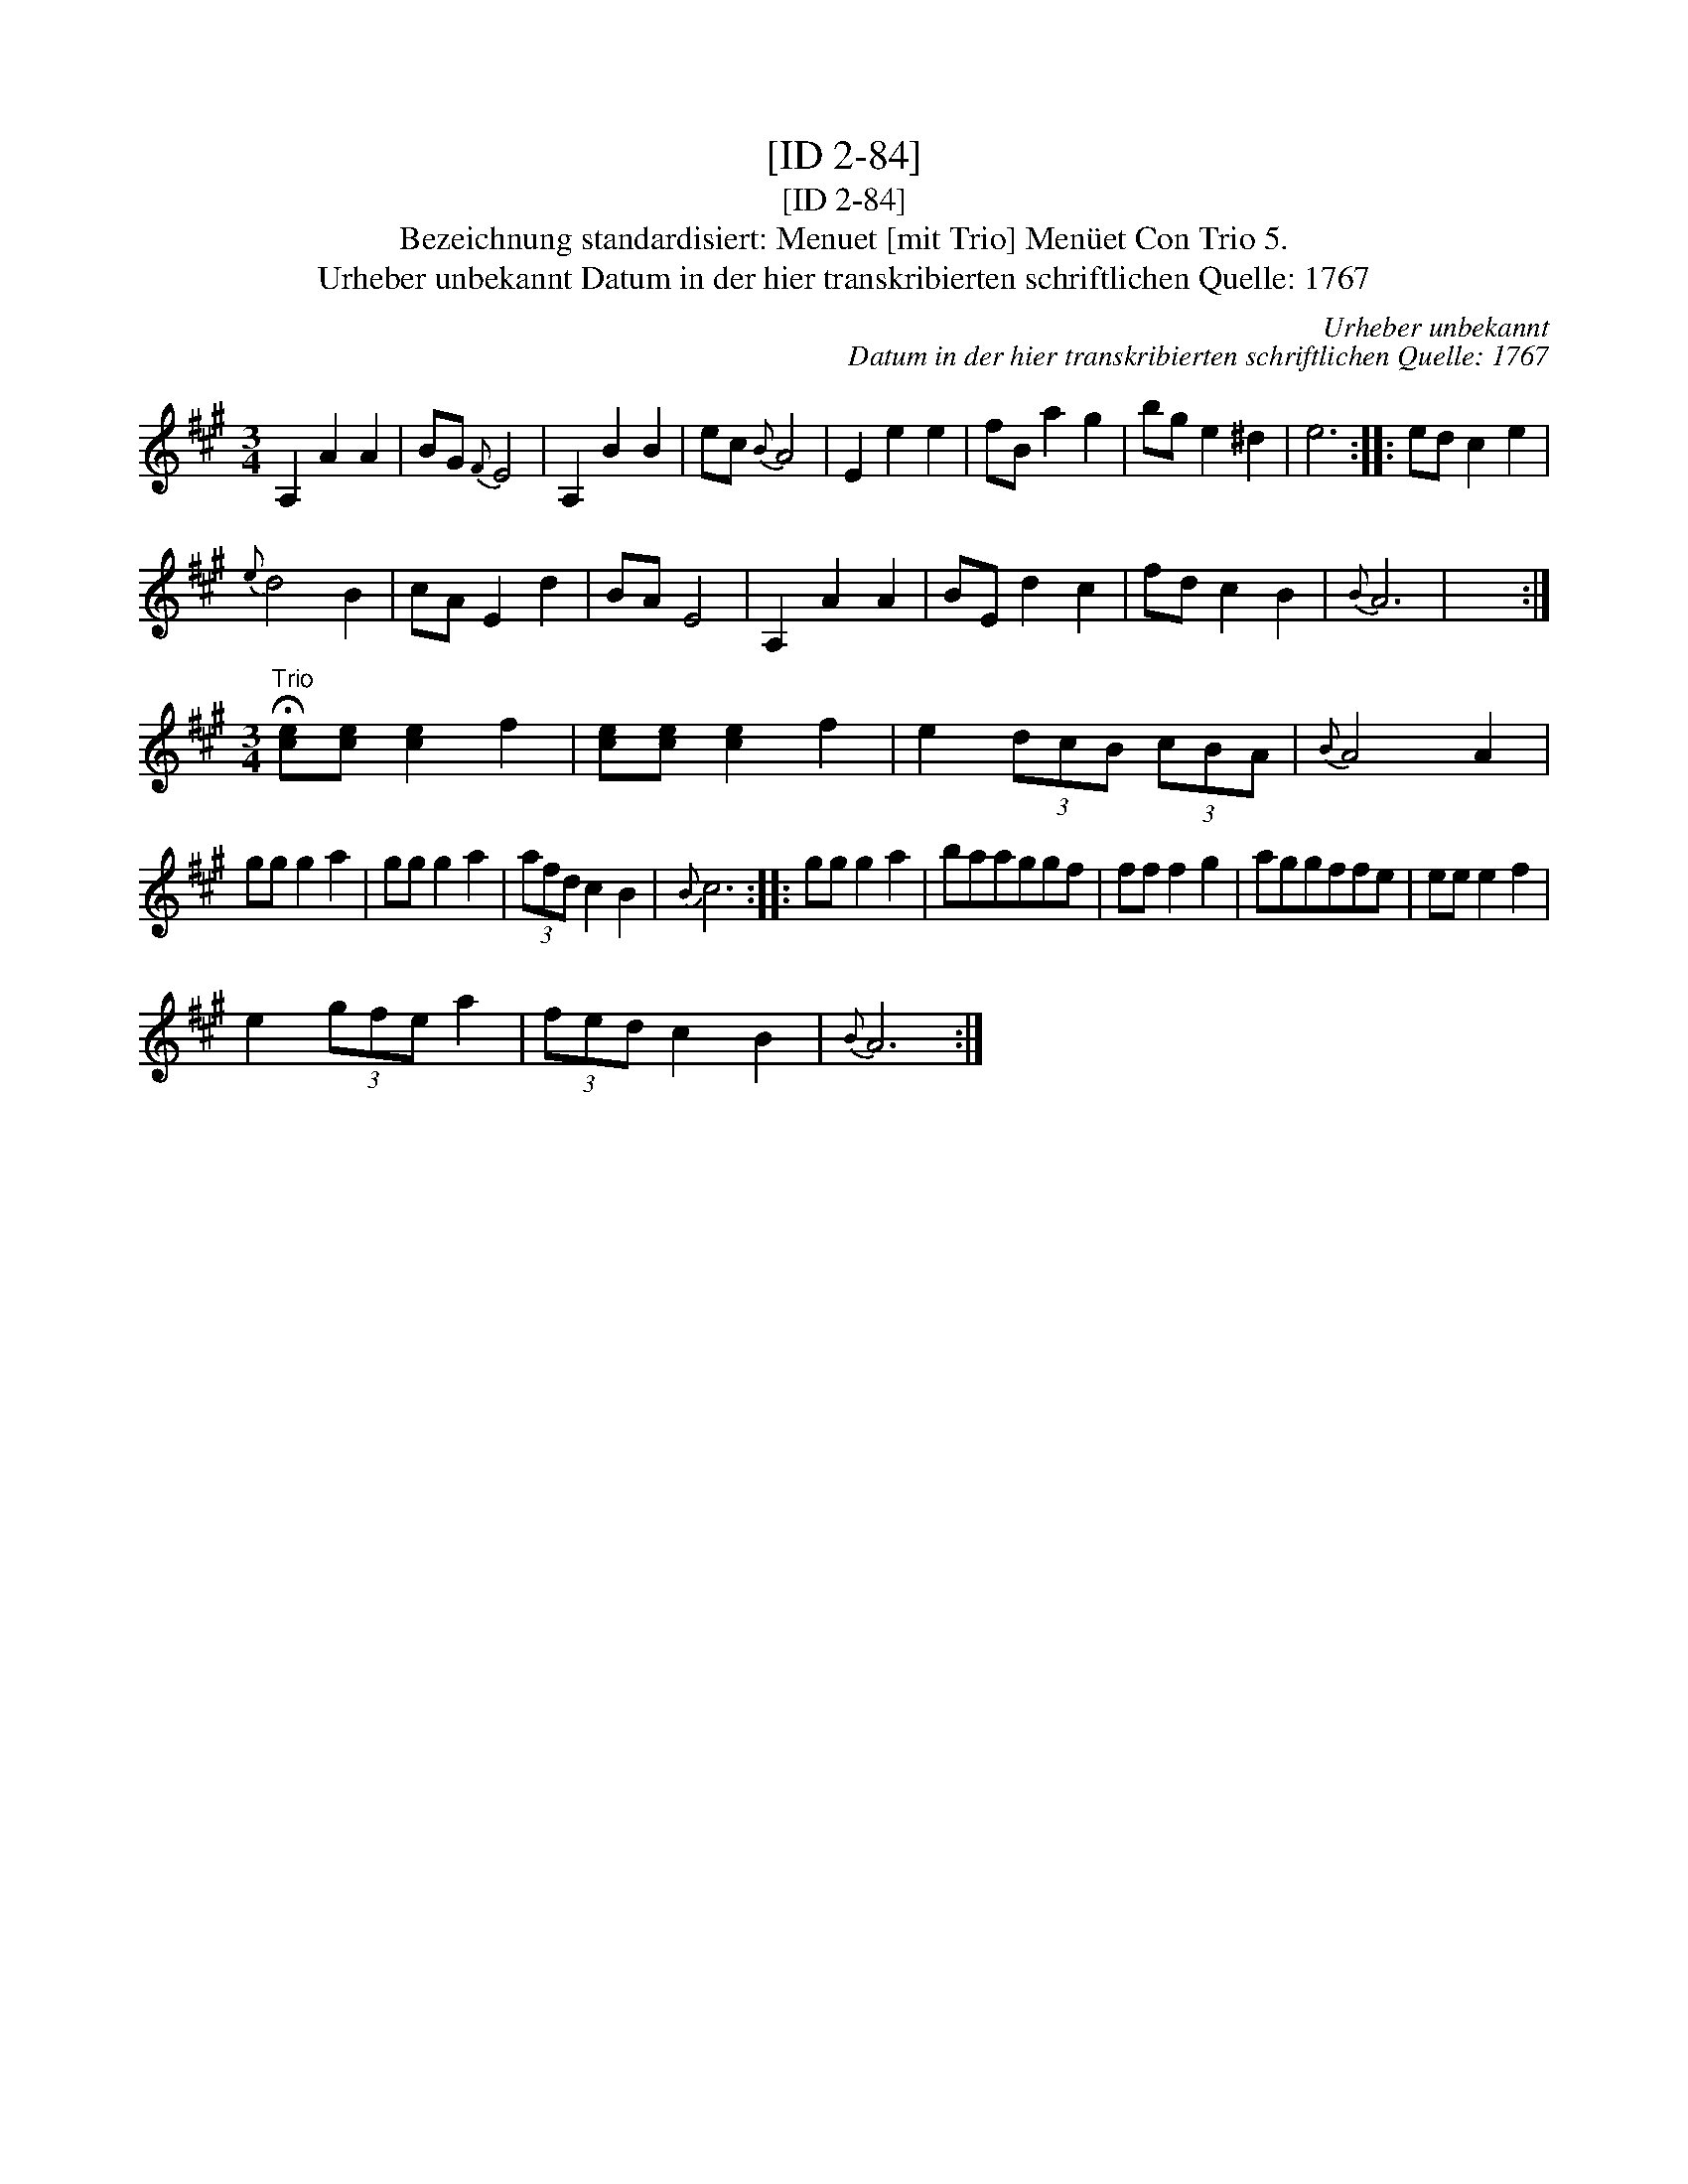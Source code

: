 X:1
T:[ID 2-84]
T:[ID 2-84]
T:Bezeichnung standardisiert: Menuet [mit Trio] Men\"uet Con Trio 5.
T:Urheber unbekannt Datum in der hier transkribierten schriftlichen Quelle: 1767
C:Urheber unbekannt
C:Datum in der hier transkribierten schriftlichen Quelle: 1767
L:1/8
M:3/4
K:A
V:1 treble 
V:1
 A,2 A2 A2 | BG{F} E4 | A,2 B2 B2 | ec{B} A4 | E2 e2 e2 | fB a2 g2 | bg e2 ^d2 | e6 :: ed c2 e2 | %9
{e} d4 B2 | cA E2 d2 | BA E4 | A,2 A2 A2 | BE d2 c2 | fd c2 B2 |{B} A6 | x6 :| %17
[M:3/4]"^Trio" !fermata![ce][ce] [ce]2 f2 | [ce][ce] [ce]2 f2 | e2 (3dcB (3cBA |{B} A4 A2 | %21
 gg g2 a2 | gg g2 a2 | (3afd c2 B2 |{B} c6 :: gg g2 a2 | baaggf | ff f2 g2 | aggffe | ee e2 f2 | %30
 e2 (3gfe a2 | (3fed c2 B2 |{B} A6 :| %33

